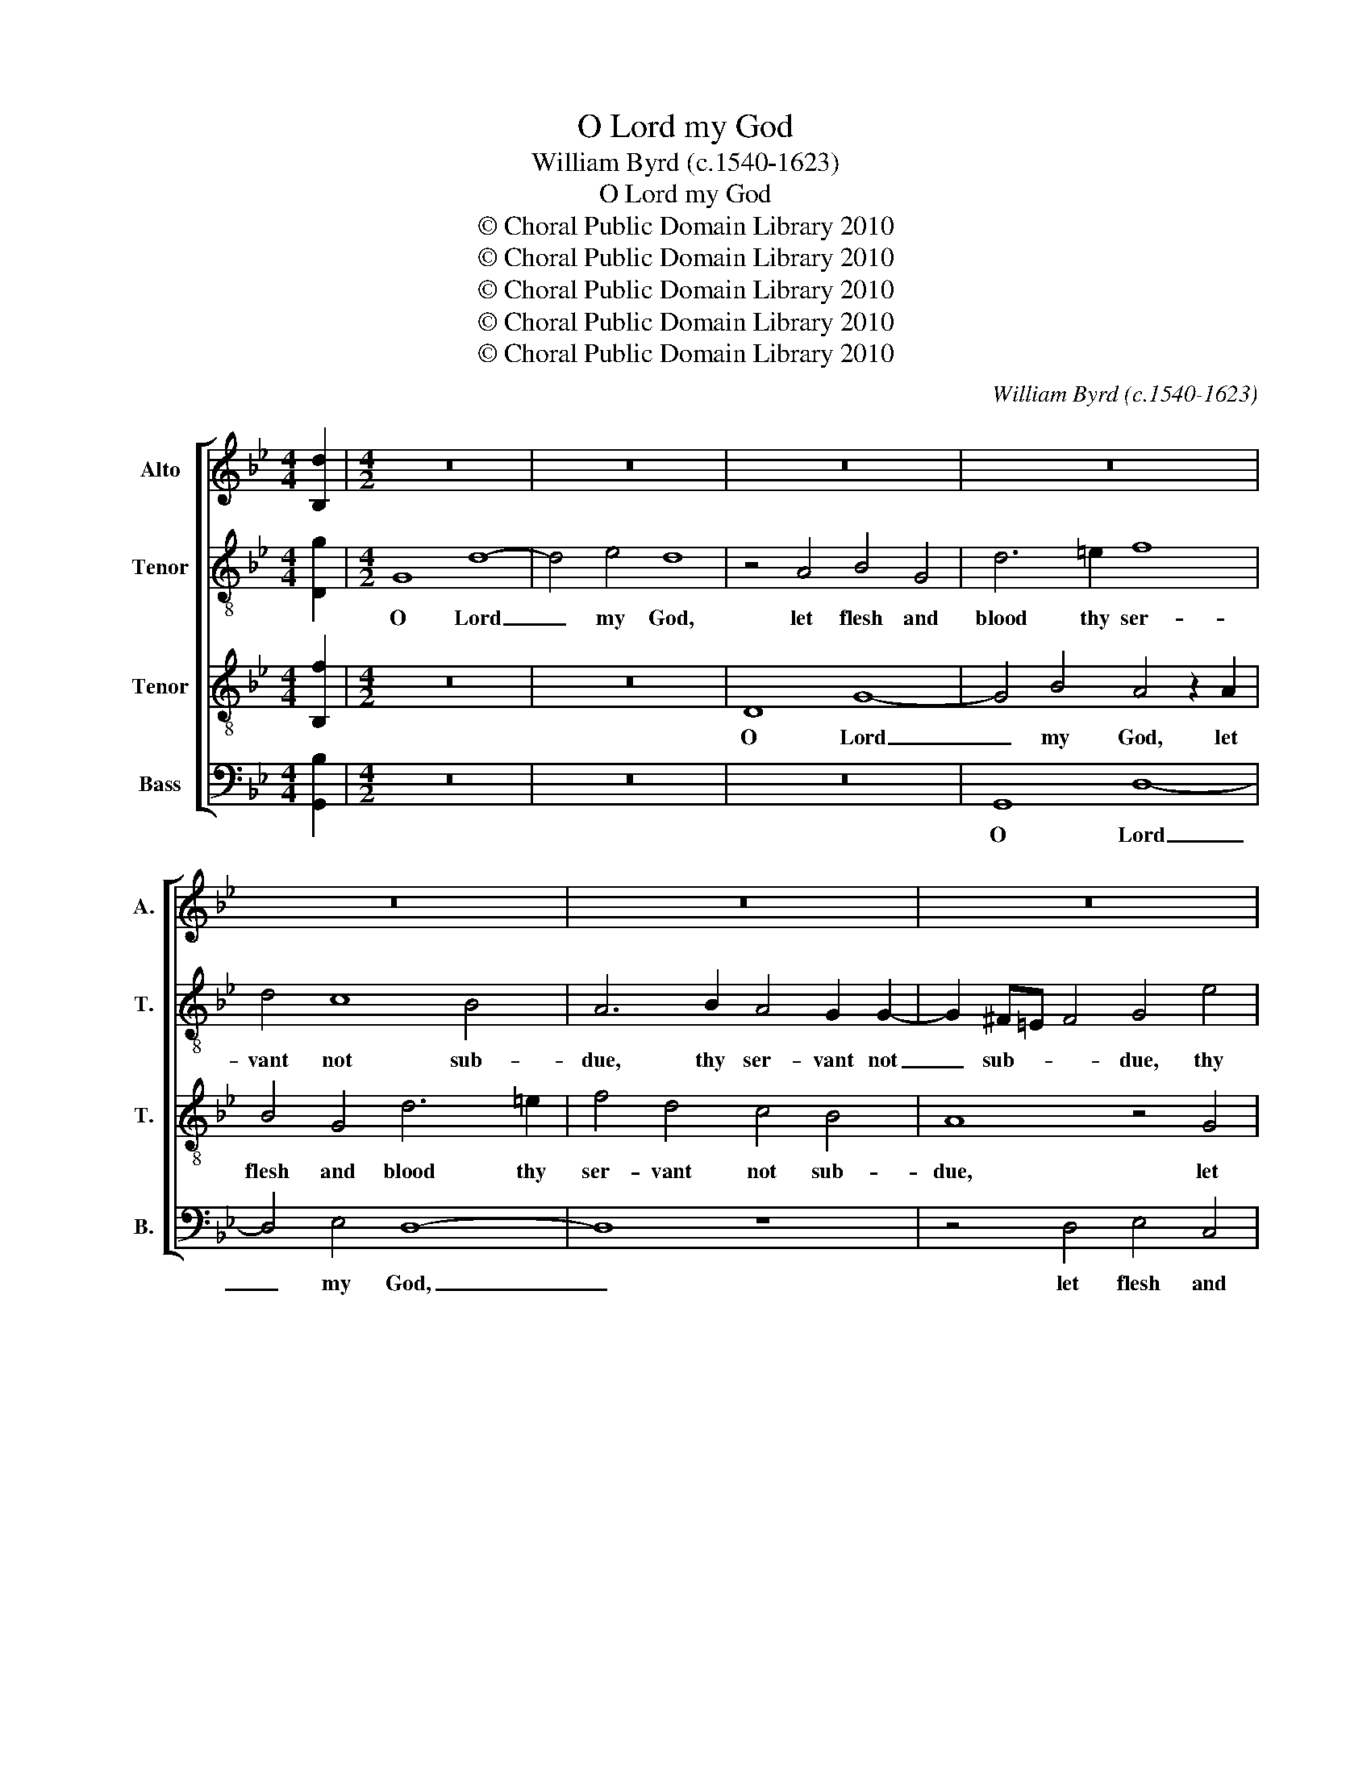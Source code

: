 X:1
T:O Lord my God
T:William Byrd (c.1540-1623)
T:O Lord my God
T:© Choral Public Domain Library 2010
T:© Choral Public Domain Library 2010
T:© Choral Public Domain Library 2010
T:© Choral Public Domain Library 2010
T:© Choral Public Domain Library 2010
C:William Byrd (c.1540-1623)
Z:© Choral Public Domain Library 2010
%%score [ 1 2 3 4 ]
L:1/8
M:4/4
K:Bb
V:1 treble nm="Alto" snm="A."
V:2 treble-8 transpose=-12 nm="Tenor" snm="T."
V:3 treble-8 transpose=-12 nm="Tenor" snm="T."
V:4 bass nm="Bass" snm="B."
V:1
 [B,d]2 |[M:4/2] z16 | z16 | z16 | z16 | z16 | z16 | z16 | z16 | z16 | D8 G8- | G4 B4 A8 | %12
w: ||||||||||O Lord|_ my God,|
 z8 z4 D4 | E4 C4 G6 A2 | B4 G4 F4 E4 | D8 z8 | z16 | z8 z4 D4 | E4 F4 G4 A4 | B8 A4 c4 | %20
w: let|flesh and blood thy|ser- vant not sub-|due,||nor|let the world de-|ceive me, with|
 B4 A6 G2 B4 | A4 G6 ^F=E F4 | G16 | z8 z4 G4 | G4 B4 A8 | z8 z4 G4 | B4 G4 d8 | z4 A4 B8 | %28
w: his glo- ry most|un- true, un- * *|true,|let|not O Lord,|O|migh- ty God,|let not|
 G4 c6 B2 B4- | B4 A4 B8 | z4 F4 F4 D4 | B,8 z4 B4 | B4 F4 B,4 C4 | D2 =E2 F8 E4 | F4 F4 A4 G4 | %35
w: thy mor- * *|* tal foe,|let not the|fiend, let|not the fiend with|all _ _ his|craft, with all his|
 F16 | z4 G4 B8- | B8 B8 | G12 G4 | G8 z4 G4 | G4 G4 G8 | z4 A4 A4 A4 | A8 z4 A4 | B6 B2 F8 | %44
w: craft,|thy ser-|* vant|o- ver-|throw: But|to re- sist,|but to re-|sist, give|for- ti- tude,|
 z4 A4 c6 c2 | G4 B8 A4 | G8 ^F8 | z8 z4 A4 | d6 c2 B4 A4 | B4 G4 ^F8 | z16 | z4 A4 B8 | %52
w: give pa- ti-|ence to en-|* dure,|give|con- stan- cy, that|al- ways thine||I may|
 G4 A6 G2 G4- | G4 ^F4 G8 | z16 | z4 A4 B8 | G4 c6 B2 A2 G2 | A4 ^F4 G6 =F2 | E2 D2 C4 F8 | %59
w: per- se- * *|* ver sure,||I may|per- se- * * *|* ver sure, per-|se- * ver sure,|
 D8 E8- | E4 E4 D8 | z4 D4 F8 | D4 G6 F2 E2 D2 | E4 E4 D8 | D4 D8 D4 | !fermata!D16 |] %66
w: per- se-|* ver sure,|I may|per- se- * * *|* ver sure,|per- se- ver|sure.|
V:2
 [Dg]2 |[M:4/2] G8 d8- | d4 e4 d8 | z4 A4 B4 G4 | d6 =e2 f8 | d4 c8 B4 | A6 B2 A4 G2 G2- | %7
w: |O Lord|_ my God,|let flesh and|blood thy ser-|vant not sub-|due, thy ser- vant not|
 G2 ^F=E F4 G4 e4 | d8 G4 d4- | d2 cB c4 d4 A4 | B12 e4 | d8 z4 A4 | B4 G4 A6 B2 | c8 B4 e4- | %14
w: _ sub- * * due, thy|ser- vant not|_ sub- * * due, O|Lord my|God, let|flesh and blood thy|ser- vant not|
 e2 d2 d8 c4 | =B8 z4 A4 | B4 c4 d4 e4 | f8 d8 | G4 B6 G2 d4- | d4 c2 B2 c8 | z4 f4 e4 d4- | %21
w: _ sub- due, sub-|due, nor|let the world de-|ceive me,|the world de- ceive|_ _ _ me,|with his glo-|
 d2 A2 B4 A8 | G4 d4 d4 e4 | d8 z4 d4 | d4 g4 ^f4 z2 =f2 | g4 e4 d8 | G4 B4 G4 g4- | g4 ^f4 g8 | %28
w: * ry most un-|true, let not O|Lord, let|not O Lord, O|migh- ty God,|let not thy mor-|* tal foe,|
 z4 c4 g6 f2 | e3 d c2 e2 d8- | d8 z8 | z4 f4 f4 d4 | B6 B2 G4 A4 | B4 d8 c2 B2 | A4 A4 c6 c2 | %35
w: thy mor- *|* * * tal foe,|_|let not the|fiend with all his|craft, with all his|craft, with all his|
 c8 z4 d4 | e12 d4 | G4 g8 f4 | e6 e2 d8 | z4 =e4 e4 e4 | =e8 z4 e4 | f6 f2 c8 | z4 f4 f4 f4 | %43
w: craft, thy|ser- vant,|thy ser- vant|o- ver- throw:|But to re-|sist give|for- ti- tude,|but to re-|
 f4 z4 z4 d4 | f6 f2 c4 e4- | e4 e4 d8 | G4 G4 A8 | z8 z4 d4- | d4 g8 f4 | e4 d4 d4 A4 | %50
w: sist, give|pa- ti- ence to|_ en- dure,|to en- dure,|give|_ con- stan-|cy that al- ways|
 d6 c2 d4 B4 | A8 z4 d4 | e4 c4 d6 d2 | d8 B4 c4 | A4 F8 B4 | A8 z4 d4 | e8 c4 f4- | %57
w: thine, that al- ways|thine, I|may per- se- ver|sure, I may|per- se- ver|sure, I|may per- se-|
 f2 e2 d2 c2 B2 A2 G4 | c6 B2 A2 G2 F4 | G16 | z8 z4 A4 | B8 A4 d4- | d2 c2 B2 A2 B4 G4 | %63
w: * * * * * * ver|sure, per- se- * ver|sure,|I|may per- se-|* ver _ _ sure, per-|
 c6 B2 A2 G2 F2 E2 | D4 B4 A6 c2 | !fermata!=B16 |] %66
w: se- ver _ _ _ _|sure, per- se- ver|sure.|
V:3
 [B,f]2 |[M:4/2] z16 | z16 | D8 G8- | G4 B4 A4 z2 A2 | B4 G4 d6 =e2 | f4 d4 c4 B4 | A8 z4 G4 | %8
w: |||O Lord|_ my God, let|flesh and blood thy|ser- vant not sub-|due, let|
 B4 G4 d6 B2 | A4 G2 G4 ^F=E F4 | G8 z4 C4 | G6 G2 ^F4 =F4- | F4 G6 ^F=E F4 | G8 G4 G4- | %14
w: flesh and blood thy|ser- vant not sub- * *|due, O|Lord my God, let|_ flesh and _ _|blood thy ser-|
 G2 A2 B8 G4 | G4 z2 D2 E4 F4 | G4 A4 B8 | A4 z2 A2 B8 | c4 d4 e4 f4- | f4 =e4 f4 c4 | %20
w: * vant not sub-|due, nor let the|world de- ceive|me, nor let|the world de- ceive|_ me with his|
 d6 A2 c4 F4 | f4 d6 c2 A4 | =B16 | z4 G4 G4 B4- | B2 A2 B2 c2 d8 | z4 G4 B4 G4 | d12 B4 | %27
w: glo- ry most un-|true, most un- *|true,|let not O|_ _ _ _ Lord,|O migh- ty|God, let|
 A8 z4 d4 | e12 d4 | c4 c4 B4 F4 | F4 D4 B,4 B,4 | B,6 C2 D2 E2 F4 | G4 d8 f4- | f4 B4 B4 G4 | %34
w: not, let|not thy|mor- tal foe, let|not the fiend with|all his _ _ _|craft, his craft,|_ let not the|
 F8 z4 G4 | A2 =B2 c8 B4 | c8 z4 B4 | e12 d4- | d4 c8 =B4 | c8 z4 c4 | c4 c4 c8 | z4 c4 f6 f2 | %42
w: fiend with|all _ _ his|craft, thy|ser- vant|_ o- ver-|throw: But|to re- sist,|give for- ti-|
 c4 d4 c4 c4 | d4 e4 d6 d2 | c8 A4 c4- | c2 c2 B8 d4- | d4 c4 d4 A4 | d6 c2 B4 A4 | B4 G4 d4 D4 | %49
w: tude, but to re-|sist give for- ti-|tude, give pa-|* ti- ence to|_ en- dure, give|con- stan- cy that|al- ways thine, that|
 G4 B4 A8 | D4 A6 G2 G4- | G4 ^F4 G8 | z4 A4 B4 G4 | A6 A2 G8 | F4 A6 G2 G4- | G4 ^F4 G4 G4 | %56
w: al- ways thine,|I may per- se-|* ver sure,|I may per-|se- ver sure,|I may per- se-|* ver sure, per-|
 c6 B2 A2 G2 F2 E2 | D4 A4 G8 | z8 z4 A4 | B8 G4 c4- | c2 B2 A2 G2 ^F2 =E2 F4 | G8 z4 A4 | %62
w: se- * * * * *|* ver sure,|I|may per- se-|* * * * * * ver|sure, I|
 B8 G4 c4- | c2 B2 A2 G2 ^F4 A2 A2- | A2 G2 G8 ^F4 | !fermata!G16 |] %66
w: may per- se-|* ver _ _ sure, I may|_ per- se- ver|sure.|
V:4
 [G,,B,]2 |[M:4/2] z16 | z16 | z16 | G,,8 D,8- | D,4 E,4 D,8- | D,8 z8 | z4 D,4 E,4 C,4 | %8
w: ||||O Lord|_ my God,|_|let flesh and|
 G,6 A,2 B,4 G,4 | F,4 E,4 D,4 D,4 | G,,8 z8 | G,,8 D,8- | D,4 E,4 D,4 D,4 | C,6 D,2 E,4 C,4 | %14
w: blood thy ser- vant|not sub- due, sub-|due,|O Lord|_ my God, let|flesh and blood thy|
 G,6 G,,2 B,,4 C,4 | G,,8 z4 D,4 | G,,4 C,4 B,,4 G,,4 | D,8 B,,4 z2 G,,2 | C,4 B,,4 E,4 D,4 | %19
w: ser- vant not sub-|due, nor|let the world de-|ceive me, nor|let the world de-|
 G,8 F,8 | D,4 D,4 C,4 B,,4 | D,4 G,4 D,8 | G,,8 z4 G,4 | G,4 B,6 A,2 G,2 F,2 | G,8 D,4 z2 D,2 | %25
w: ceive me|with his glo- ry|most un- *|true, let|not O _ _ _|_ Lord, O|
 E,4 C,4 G,8 | z4 G,,4 B,,4 G,,4 | D,8 z4 G,,4 | C,12 D,4 | E,4 F,4 B,,8- | B,,8 z4 F,4 | %31
w: migh- ty God,|O might- y|God, let|not thy|mor- tal foe,|_ let|
 F,4 D,4 B,,8 | z4 B,4 B,4 F,4 | B,,12 C,4 | D,2 =E,2 F,8 E,4 | F,4 F,4 D,6 D,2 | C,4 C,4 G,6 F,2 | %37
w: not the fiend,|let not the|fiend with|all _ _ his|craft, with all his|craft, thy ser- vant|
 E,4 E,4 B,,8 | C,4 C,4 G,,8 | z4 C,4 C,4 C,4 | C,8 z8 | F,8 F,4 F,4 | F,4 D,4 F,6 F,2 | %43
w: o- ver- throw,|o- ver- throw:|But to re-|sist,|but to re-|sist give for- ti-|
 B,,4 G,4 B,6 B,2 | F,8 z8 | C,4 G,6 G,2 D,4 | E,4 E,4 D,4 D,4 | B,6 A,2 G,4 ^F,4 | G,4 E,4 D,8 | %49
w: tude, give for- ti-|tude,|give pa- ti- ence|to en- dure, give|con- stan- cy that|al- ways thine,|
 z4 G,,4 D,6 C,2 | B,,4 A,,4 B,,4 G,,4 | D,8 z8 | z16 | D,8 E,4 C,4 | D,12 G,,4 | D,8 z8 | z16 | %57
w: give con- stan-|cy that al- ways|thine,||I may per-|se- ver|sure,||
 z4 D,4 E,8 | C,4 F,6 E,2 D,2 C,2 | B,,2 A,,2 G,,4 C,8 | C,8 D,6 D,2 | G,,8 D,8 | %62
w: I may|per- se- * * *|* * ver sure,|per- se- ver|sure, I|
 G,6 F,2 E,2 D,2 C,4- | C,4 C,4 D,4 D,4 | B,,6 C,2 D,4 D,4 | !fermata!G,,16 |] %66
w: may per- se- * *|* ver sure, I|may per- se- ver|sure.|


